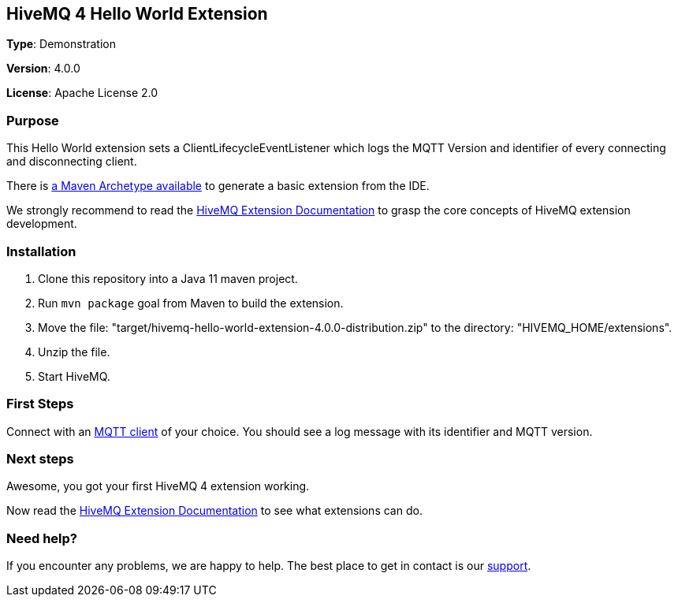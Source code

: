:hivemq-link: http://www.hivemq.com
:hivemq-extension-docs-link: http://www.hivemq.com/docs/extensions/latest/
:hivemq-extension-docs-archetype-link: http://www.hivemq.com/docs/extensions/latest/#maven-archetype-chapter
:hivemq-blog-tools: http://www.hivemq.com/mqtt-toolbox
:maven-documentation-profile-link: http://maven.apache.org/guides/introduction/introduction-to-profiles.html
:hivemq-support: http://www.hivemq.com/support/

== HiveMQ 4 Hello World Extension

*Type*: Demonstration

*Version*: 4.0.0

*License*: Apache License 2.0

=== Purpose

This Hello World extension sets a ClientLifecycleEventListener which logs
the MQTT Version and identifier of every connecting and disconnecting client.

There is {hivemq-extension-docs-archetype-link}[a Maven Archetype available^]
to generate a basic extension from the IDE.

We strongly recommend to read the {hivemq-extension-docs-link}[HiveMQ Extension Documentation^]
to grasp the core concepts of HiveMQ extension development.

=== Installation

. Clone this repository into a Java 11 maven project.
. Run `mvn package` goal from Maven to build the extension.
. Move the file: "target/hivemq-hello-world-extension-4.0.0-distribution.zip" to the directory: "HIVEMQ_HOME/extensions".
. Unzip the file.
. Start HiveMQ.

=== First Steps

Connect with an {hivemq-blog-tools}[MQTT client^] of your choice. You should see a log message with its identifier and MQTT version.

=== Next steps

Awesome, you got your first HiveMQ 4 extension working.

Now read the {hivemq-extension-docs-link}[HiveMQ Extension Documentation^] to see what extensions can do.

=== Need help?

If you encounter any problems, we are happy to help. The best place to get in contact is our {hivemq-support}[support^].
